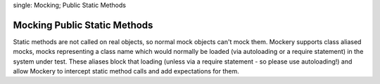 .. index::
single: Mocking; Public Static Methods

Mocking Public Static Methods
=============================

Static methods are not called on real objects, so normal mock objects can't
mock them. Mockery supports class aliased mocks, mocks representing a class
name which would normally be loaded (via autoloading or a require statement)
in the system under test. These aliases block that loading (unless via a
require statement - so please use autoloading!) and allow Mockery to intercept
static method calls and add expectations for them.
